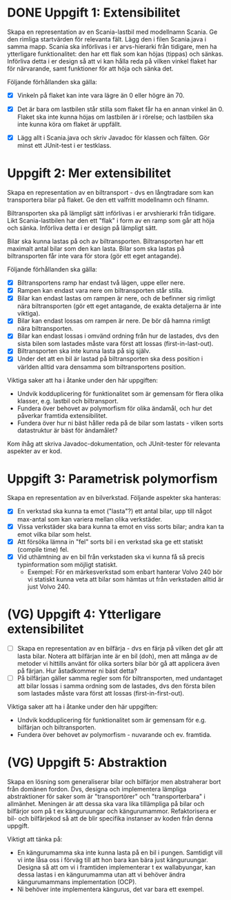 * DONE Uppgift 1: Extensibilitet
Skapa en representation av en Scania-lastbil med modellnamn Scania. Ge den rimliga startvärden för relevanta fält. Lägg den i filen Scania.java i samma mapp.  Scania ska införlivas i er arvs-hierarki från tidigare, men ha ytterligare funktionalitet: den har ett flak som kan höjas (tippas) och sänkas. Införliva detta i er design så att vi kan hålla reda på vilken vinkel flaket har för närvarande, samt funktioner för att höja och sänka det.

Följande förhållanden ska gälla:

+ [X] Vinkeln på flaket kan inte vara lägre än 0 eller högre än 70.
+ [X] Det är bara om lastbilen står stilla som flaket får ha en annan vinkel än 0. Flaket ska inte kunna höjas om lastbilen är i rörelse; och lastbilen ska inte kunna köra om flaket är uppfällt.

+ [X] Lägg allt i Scania.java och skriv Javadoc för klassen och fälten. Gör minst ett JUnit-test i er testklass.

* Uppgift 2: Mer extensibilitet
Skapa en representation av en biltransport - dvs en långtradare som kan transportera bilar på flaket. Ge den ett valfritt modellnamn och filnamn.

Biltransporten ska på lämpligt sätt införlivas i er arvshierarki från tidigare. Likt Scania-lastbilen har den ett "flak" i form av en ramp som går att höja och sänka. Införliva detta i er design på lämpligt sätt.

Bilar ska kunna lastas på och av biltransporten. Biltransporten har ett maximalt antal bilar som den kan lasta. Bilar som ska lastas på biltransporten får inte vara för stora (gör ett eget antagande).

Följande förhållanden ska gälla:

+ [X] Biltransportens ramp har endast två lägen, uppe eller nere.
+ [X] Rampen kan endast vara nere om biltransporten står stilla.
+ [X] Bilar kan endast lastas om rampen är nere, och de befinner sig rimligt nära biltransporten (gör ett eget antagande, de exakta detaljerna är inte viktiga).
+ [X] Bilar kan endast lossas om rampen är nere. De bör då hamna rimligt nära biltransporten.
+ [X] Bilar kan endast lossas i omvänd ordning från hur de lastades, dvs den sista bilen som lastades måste vara först att lossas (first-in-last-out).
+ [X] Biltransporten ska inte kunna lasta på sig själv.
+ [X] Under det att en bil är lastad på biltransporten ska dess position i världen alltid vara densamma som biltransportens position.

Viktiga saker att ha i åtanke under den här uppgiften:

+ Undvik kodduplicering för funktionalitet som är gemensam för flera olika klasser, e.g. lastbil och biltransport.
+ Fundera över behovet av polymorfism för olika ändamål, och hur det påverkar framtida extensibilitet.
+ Fundera över hur ni bäst håller reda på de bilar som lastats - vilken sorts datastruktur är bäst för ändamålet?

Kom ihåg att skriva Javadoc-dokumentation, och JUnit-tester för relevanta
aspekter av er kod.

* Uppgift 3: Parametrisk polymorfism
Skapa en representation av en bilverkstad. Följande aspekter ska hanteras:

+ [X] En verkstad ska kunna ta emot ("lasta"?) ett antal bilar, upp till något max-antal som kan variera mellan olika verkstäder.
+ [X] Vissa verkstäder ska bara kunna ta emot en viss sorts bilar; andra kan ta emot vilka bilar som helst.
+ [X] Att försöka lämna in "fel" sorts bil i en verkstad ska ge ett statiskt (compile time) fel.
+ [X] Vid uthämtning av en bil från verkstaden ska vi kunna få så precis typinformation som möjligt statiskt.
  - Exempel: För en märkesverkstad som enbart hanterar Volvo 240 bör vi statiskt kunna veta att bilar som hämtas ut från verkstaden alltid är just Volvo 240.

* (VG) Uppgift 4: Ytterligare extensibilitet
+ [ ] Skapa en representation av en bilfärja - dvs en färja på vilken det går att lasta bilar. Notera att bilfärjan inte är en bil (doh), men att många av de metoder vi hittills använt för olika sorters bilar bör gå att applicera även på färjan. Hur åstadkommer ni bäst detta?
+ [ ] På bilfärjan gäller samma regler som för biltransporten, med undantaget att bilar lossas i samma ordning som de lastades, dvs den första bilen som lastades måste vara först att lossas (first-in-first-out).

Viktiga saker att ha i åtanke under den här uppgiften:

+ Undvik kodduplicering för funktionalitet som är gemensam för e.g. bilfärjan och biltransporten.
+ Fundera över behovet av polymorfism - nuvarande och ev. framtida.

* (VG) Uppgift 5: Abstraktion
Skapa en lösning som generaliserar bilar och bilfärjor men abstraherar bort från domänen fordon. Dvs, designa och implementera lämpliga abstraktioner för saker som är "transportörer" och "transporterbara" i allmänhet. Meningen är att dessa ska vara lika tillämpliga på bilar och bilfärjor som på t ex känguruungar och kängurumammor. Refaktorisera er bil- och bilfärjekod så att de blir specifika instanser av koden från denna uppgift.

Viktigt att tänka på:

+ En kängurumamma ska inte kunna lasta på en bil i pungen. Samtidigt vill vi inte låsa oss i förväg till att hon bara kan bära just känguruungar. Designa så att om vi i framtiden implementerar t ex wallabyungar, kan dessa lastas i en kängurumamma utan att vi behöver ändra kängurumammans implementation (OCP).
+ Ni behöver inte implementera kängurus, det var bara ett exempel.
